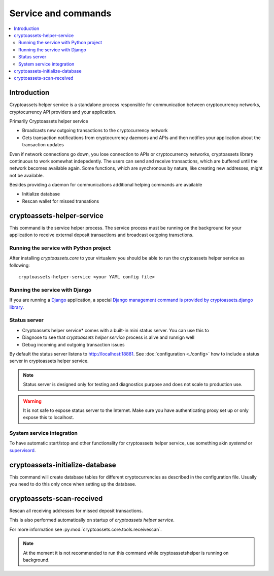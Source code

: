 ================================
Service and commands
================================

.. contents:: :local:


Introduction
--------------

Cryptoassets helper service is a standalone process responsible for communication between cryptocurrency networks, cryptocurrency API providers and your application.

Primarily Cryptoassets helper service

* Broadcasts new outgoing transactions to the cryptocurrency network

* Gets transaction notifications from cryptocurrency daemons and APIs and then notifies your application about the transaction updates

Even if network connections go down, you lose connection to APIs or cryptocurrency networks, cryptoassets library continuous to work somewhat indepedently. The users can send and receive transactions, which are buffered until the network becomes available again. Some functions, which are synchronous by nature, like creating new addresses, might not be available.

Besides providing a daemon for communications additional helping commands are available

* Initialize database

* Rescan wallet for missed transations

cryptoassets-helper-service
-----------------------------

This command is the service helper process. The service process must be running on the background for your application to receive external deposit transactions and broadcast outgoing transctions.

Running the service with Python project
+++++++++++++++++++++++++++++++++++++++++++

After installing *cryptoassets.core* to your virtualenv you should be able to run the cryptoassets helper service as following::

    cryptoassets-helper-service <your YAML config file>

Running the service with Django
+++++++++++++++++++++++++++++++++++++++++++

If you are running a `Django <https://www.djangoproject.com/>`_ application, a special `Django management command is provided by cryptoassets.django library <https://bitbucket.org/miohtama/cryptoassets.django>`_.

Status server
+++++++++++++++++++++++++++++++++++++++++++

* Cryptoassets helper service* comes with a built-in mini status server. You can use this to

* Diagnose to see that *cryptoassets helper service* process is alive and runnign well

* Debug incoming and outgoing transaction issues

By default the status server listens to http://localhost:18881. See :doc:`configuration <./config>` how to include a status server in cryptoassets helper service.

.. note::

    Status server is designed only for testing and diagnostics purpose and does not scale to production use.


.. warning::

    It is not safe to expose status server to the Internet. Make sure you have authenticating proxy set up or only expose this to localhost.

System service integration
+++++++++++++++++++++++++++++++++++++++++++

To have automatic start/stop and other functionality for cryptoassets helper service, use something akin *systemd* or `supervisord <http://supervisord.org/>`_.

cryptoassets-initialize-database
---------------------------------

This command will create database tables for different cryptocurrencies as described in the configuration file. Usually you need to do this only once when setting up the database.

cryptoassets-scan-received
----------------------------

Rescan all receiving addresses for missed deposit transactions.

This is also performed automatically on startup of *cryptoassets helper service*.

For more information see :py:mod:`cryptoassets.core.tools.receivescan`.

.. note ::

    At the moment it is not recommended to run this command while cryptoassetshelper is running on background.



